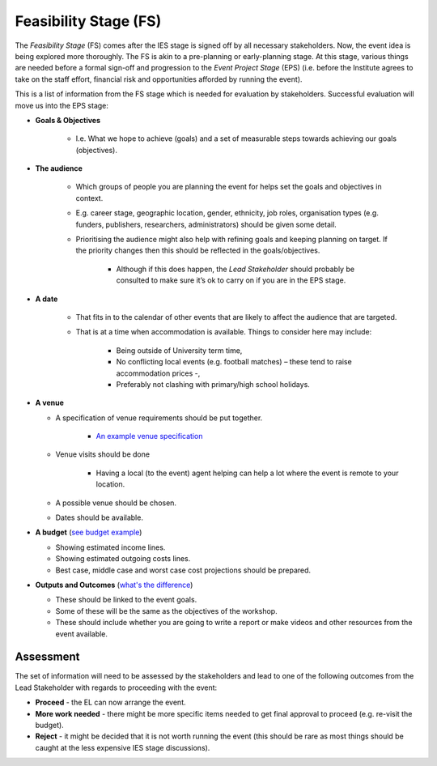 .. Feasibility-Stage:

Feasibility Stage (FS)
======================

The *Feasibility Stage* (FS) comes after the IES stage is signed off by all necessary stakeholders. Now, the event idea is being explored more thoroughly. The FS is akin to a pre-planning or early-planning stage. At this stage, various things are needed before a formal sign-off and progression to the *Event Project Stage* (EPS) (i.e. before the Institute agrees to take on the staff effort, financial risk and opportunities afforded by running the event).

This is a list of information from the FS stage which is needed for evaluation by stakeholders. Successful evaluation will move us into the EPS stage:

* **Goals & Objectives**
  
   * I.e. What we hope to achieve (goals) and a set of measurable steps towards achieving our goals (objectives).

* **The audience**
     
   * Which groups of people you are planning the event for helps set the goals and objectives in context.
   * E.g. career stage, geographic location, gender, ethnicity, job roles, organisation types (e.g. funders, publishers, researchers, administrators) should be given some detail.
   * Prioritising the audience might also help with refining goals and keeping planning on target. If the priority changes then this should be reflected in the goals/objectives. 
    
      * Although if this does happen, the *Lead Stakeholder* should probably be consulted to make sure it’s ok to carry on if you are in the EPS stage.

* **A date** 
 
   * That fits in to the calendar of other events that are likely to affect the audience that are targeted.
   * That is at a time when accommodation is available. Things to consider here may include:
    
      * Being outside of University term time,
      * No conflicting local events (e.g. football matches) – these tend to raise accommodation prices -,
      * Preferably not clashing with primary/high school holidays.

* **A venue**

  * A specification of venue requirements should be put together.

     * `An example venue specification <https://docs.google.com/document/d/1BJsjr4Y-cTBeEEjV5A_VVQ2hZIPsgBivhpin8gLJyb4/edit#heading=h.g6gccho600xq>`_

  * Venue visits should be done

     * Having a local (to the event) agent helping can help a lot where the event is remote to your location.

  * A possible venue should be chosen.
  * Dates should be available.

* **A budget** (`see budget example <https://docs.google.com/spreadsheets/d/1aM2pPFgV2kurA4G7L8AT1GTyeWRj2fo3ner_jsTzSEU/edit#gid=0>`_)

  * Showing estimated income lines.
  * Showing estimated outgoing costs lines.
  * Best case, middle case and worst case cost projections should be prepared.

* **Outputs and Outcomes** (`what's the difference <https://hbr.org/2012/11/its-not-just-semantics-managing-outcomes>`_)

  * These should be linked to the event goals.
  * Some of these will be the same as the objectives of the workshop.
  * These should include whether you are going to write a report or make videos and other resources from the event available.

Assessment
----------

The set of information will need to be assessed by the stakeholders and lead to one of the following outcomes from the Lead Stakeholder with regards to proceeding with the event:

* **Proceed** - the EL can now arrange the event.
* **More work needed** - there might be more specific items needed to get final approval to proceed (e.g. re-visit the budget).
* **Reject** - it might be decided that it is not worth running the event (this should be rare as most things should be caught at the less expensive IES stage discussions).






